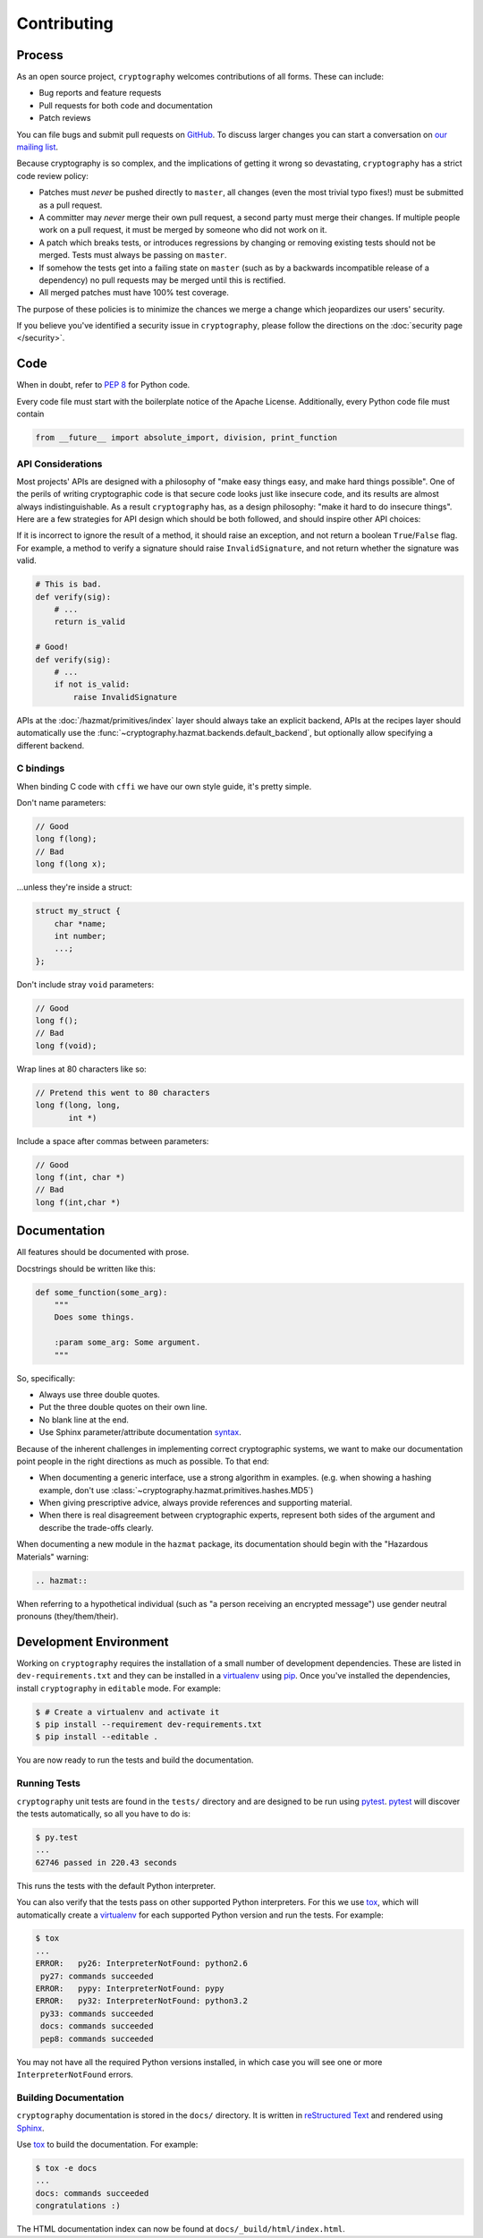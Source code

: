 Contributing
============

Process
-------

As an open source project, ``cryptography`` welcomes contributions of all
forms. These can include:

* Bug reports and feature requests
* Pull requests for both code and documentation
* Patch reviews

You can file bugs and submit pull requests on `GitHub`_. To discuss larger
changes you can start a conversation on `our mailing list`_.

Because cryptography is so complex, and the implications of getting it wrong so
devastating, ``cryptography`` has a strict code review policy:

* Patches must *never* be pushed directly to ``master``, all changes (even the
  most trivial typo fixes!) must be submitted as a pull request.
* A committer may *never* merge their own pull request, a second party must
  merge their changes. If multiple people work on a pull request, it must be
  merged by someone who did not work on it.
* A patch which breaks tests, or introduces regressions by changing or removing
  existing tests should not be merged. Tests must always be passing on
  ``master``.
* If somehow the tests get into a failing state on ``master`` (such as by a
  backwards incompatible release of a dependency) no pull requests may be
  merged until this is rectified.
* All merged patches must have 100% test coverage.

The purpose of these policies is to minimize the chances we merge a change
which jeopardizes our users' security.

If you believe you've identified a security issue in ``cryptography``, please
follow the directions on the :doc:`security page </security>`.

Code
----

When in doubt, refer to `PEP 8`_ for Python code.

Every code file must start with the boilerplate notice of the Apache License.
Additionally, every Python code file must contain

.. code-block:: python

    from __future__ import absolute_import, division, print_function

API Considerations
~~~~~~~~~~~~~~~~~~

Most projects' APIs are designed with a philosophy of "make easy things easy,
and make hard things possible". One of the perils of writing cryptographic code
is that secure code looks just like insecure code, and its results are almost
always indistinguishable. As a result ``cryptography`` has, as a design
philosophy: "make it hard to do insecure things". Here are a few strategies for
API design which should be both followed, and should inspire other API choices:

If it is incorrect to ignore the result of a method, it should raise an
exception, and not return a boolean ``True``/``False`` flag. For example, a
method to verify a signature should raise ``InvalidSignature``, and not return
whether the signature was valid.

.. code-block:: python

    # This is bad.
    def verify(sig):
        # ...
        return is_valid

    # Good!
    def verify(sig):
        # ...
        if not is_valid:
            raise InvalidSignature

APIs at the :doc:`/hazmat/primitives/index` layer should always take an
explicit backend, APIs at the recipes layer should automatically use the
:func:`~cryptography.hazmat.backends.default_backend`, but optionally allow
specifying a different backend.

C bindings
~~~~~~~~~~

When binding C code with ``cffi`` we have our own style guide, it's pretty
simple.

Don't name parameters:

.. code-block:: c

    // Good
    long f(long);
    // Bad
    long f(long x);

...unless they're inside a struct:

.. code-block:: c

    struct my_struct {
        char *name;
        int number;
        ...;
    };

Don't include stray ``void`` parameters:

.. code-block:: c

    // Good
    long f();
    // Bad
    long f(void);

Wrap lines at 80 characters like so:

.. code-block:: c

    // Pretend this went to 80 characters
    long f(long, long,
           int *)

Include a space after commas between parameters:

.. code-block:: c

    // Good
    long f(int, char *)
    // Bad
    long f(int,char *)


Documentation
-------------

All features should be documented with prose.

Docstrings should be written like this:

.. code-block:: python

    def some_function(some_arg):
        """
        Does some things.

        :param some_arg: Some argument.
        """

So, specifically:

* Always use three double quotes.
* Put the three double quotes on their own line.
* No blank line at the end.
* Use Sphinx parameter/attribute documentation `syntax`_.

Because of the inherent challenges in implementing correct cryptographic
systems, we want to make our documentation point people in the right directions
as much as possible. To that end:

* When documenting a generic interface, use a strong algorithm in examples.
  (e.g. when showing a hashing example, don't use
  :class:`~cryptography.hazmat.primitives.hashes.MD5`)
* When giving prescriptive advice, always provide references and supporting
  material.
* When there is real disagreement between cryptographic experts, represent both
  sides of the argument and describe the trade-offs clearly.

When documenting a new module in the ``hazmat`` package, its documentation
should begin with the "Hazardous Materials" warning:

.. code-block:: rest

    .. hazmat::

When referring to a hypothetical individual (such as "a person receiving an
encrypted message") use gender neutral pronouns (they/them/their).

Development Environment
-----------------------

Working on ``cryptography`` requires the installation of a small number of
development dependencies. These are listed in ``dev-requirements.txt`` and they
can be installed in a `virtualenv`_ using `pip`_. Once you've installed the
dependencies, install ``cryptography`` in ``editable`` mode. For example:

.. code-block:: console

   $ # Create a virtualenv and activate it
   $ pip install --requirement dev-requirements.txt
   $ pip install --editable .

You are now ready to run the tests and build the documentation.

Running Tests
~~~~~~~~~~~~~

``cryptography`` unit tests are found in the ``tests/`` directory and are
designed to be run using `pytest`_. `pytest`_ will discover the tests
automatically, so all you have to do is:

.. code-block:: console

   $ py.test
   ...
   62746 passed in 220.43 seconds

This runs the tests with the default Python interpreter.

You can also verify that the tests pass on other supported Python interpreters.
For this we use `tox`_, which will automatically create a `virtualenv`_ for
each supported Python version and run the tests. For example:

.. code-block:: console

   $ tox
   ...
   ERROR:   py26: InterpreterNotFound: python2.6
    py27: commands succeeded
   ERROR:   pypy: InterpreterNotFound: pypy
   ERROR:   py32: InterpreterNotFound: python3.2
    py33: commands succeeded
    docs: commands succeeded
    pep8: commands succeeded

You may not have all the required Python versions installed, in which case you
will see one or more ``InterpreterNotFound`` errors.

Building Documentation
~~~~~~~~~~~~~~~~~~~~~~

``cryptography`` documentation is stored in the ``docs/`` directory. It is
written in `reStructured Text`_ and rendered using `Sphinx`_.

Use `tox`_ to build the documentation. For example:

.. code-block:: console

   $ tox -e docs
   ...
   docs: commands succeeded
   congratulations :)

The HTML documentation index can now be found at
``docs/_build/html/index.html``.


.. _`GitHub`: https://github.com/pyca/cryptography
.. _`our mailing list`: https://mail.python.org/mailman/listinfo/cryptography-dev
.. _`PEP 8`: http://www.peps.io/8/
.. _`syntax`: http://sphinx-doc.org/domains.html#info-field-lists
.. _`pytest`: https://pypi.python.org/pypi/pytest
.. _`tox`: https://pypi.python.org/pypi/tox
.. _`virtualenv`: https://pypi.python.org/pypi/virtualenv
.. _`pip`: https://pypi.python.org/pypi/pip
.. _`sphinx`: https://pypi.python.org/pypi/sphinx
.. _`reStructured Text`: http://sphinx-doc.org/rest.html
